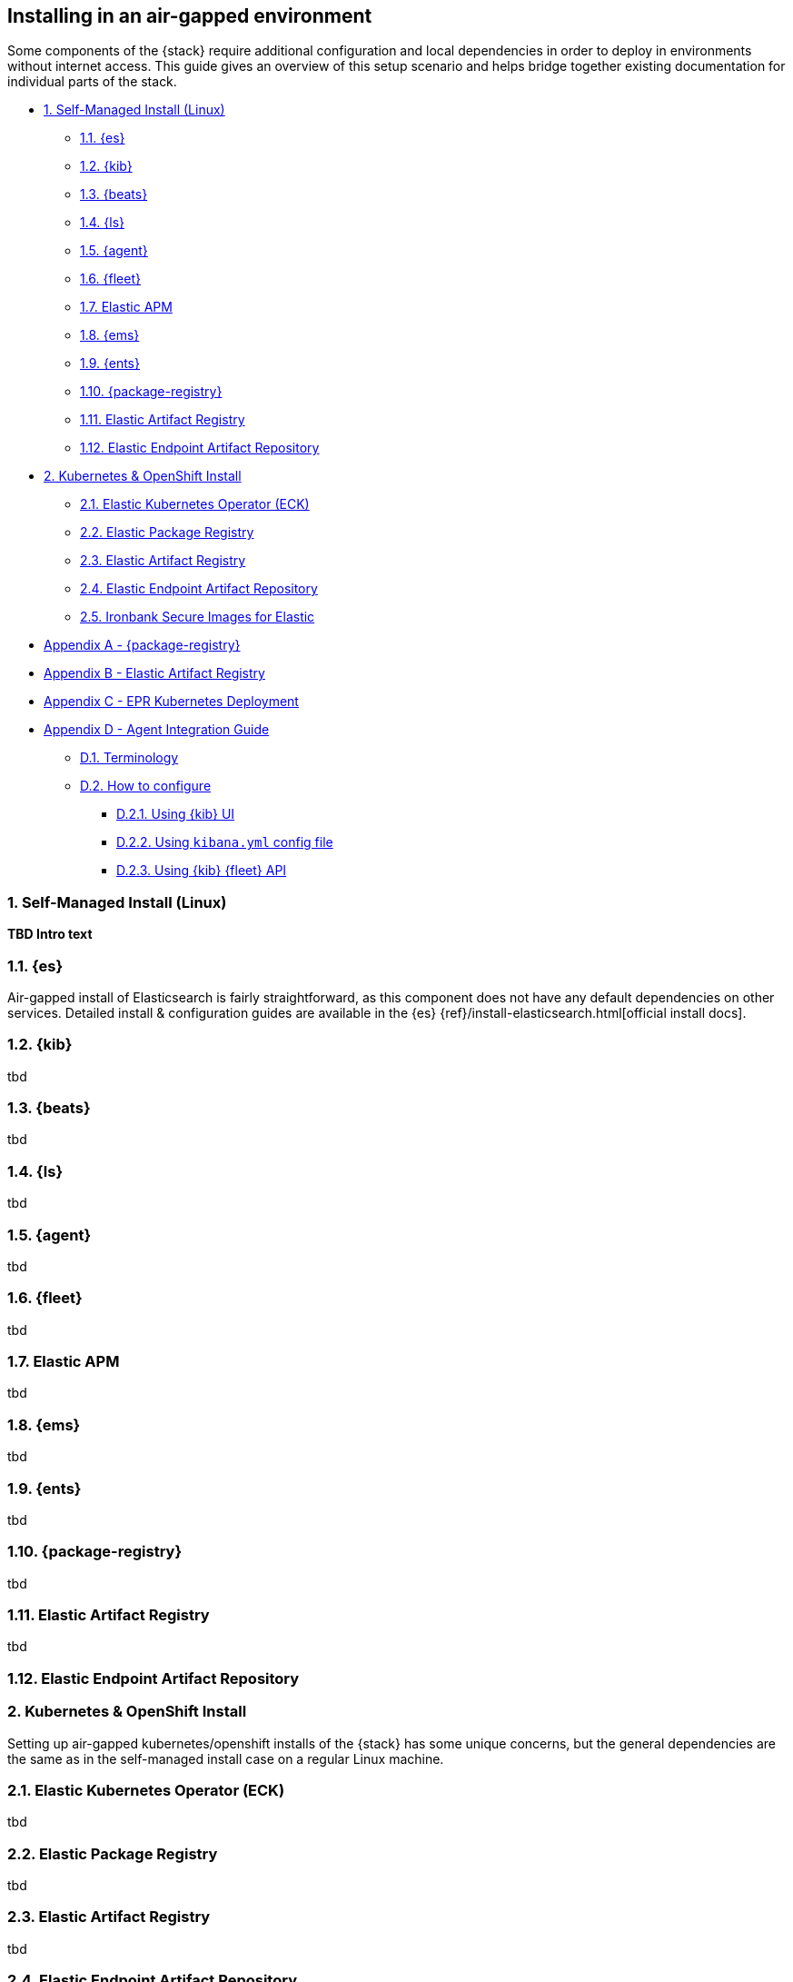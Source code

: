 [[air-gapped-install]]
== Installing in an air-gapped environment

Some components of the {stack} require additional configuration and local dependencies in order to deploy in environments without internet access. This guide gives an overview of this setup scenario and helps bridge together existing documentation for individual parts of the stack.

* <<air-gapped-self-managed-linux>>
** <<air-gapped-elasticsearch>>
** <<air-gapped-kibana>>
** <<air-gapped-beats>>
** <<air-gapped-logstash>>
** <<air-gapped-elastic-agent>>
** <<air-gapped-fleet>>
** <<air-gapped-elastic-apm>>
** <<air-gapped-elastic-maps-service>>
** <<air-gapped-enterprise-search>>
** <<air-gapped-elastic-package-registry>>
** <<air-gapped-elastic-artifact-registry>>
** <<air-gapped-elastic-endpoint-artifact-repository>>

// force line break

* <<air-gapped-kubernetes-and-open-shift>>
** <<air-gapped-k8s-os-elastic-kubernetes-operator>>
** <<air-gapped-k8s-os-elastic-package-registry>>
** <<air-gapped-k8s-os-elastic-artifact-registry>>
** <<air-gapped-k8s-os-elastic-endpoint-artifact-repository>>
** <<air-gapped-k8s-os-ironbank-secure-images>>

// force line break

* <<air-gapped-elastic-package-registry-example>>
* <<air-gapped-elastic-artifact-registry-example>>
* <<air-gapped-epr-kubernetes-example>>
* <<air-gapped-agent-integration-guide>>
** <<air-gapped-agent-integration-terminology>>
** <<air-gapped-agent-integration-configure>>
*** <<air-gapped-agent-integration-configure-kibana>>
*** <<air-gapped-agent-integration-configure-yml>>
*** <<air-gapped-agent-integration-configure-fleet-api>>

[discrete]
[[air-gapped-self-managed-linux]]
=== 1. Self-Managed Install (Linux)

**TBD Intro text**

[discrete]
[[air-gapped-elasticsearch]]
=== 1.1. {es}

Air-gapped install of Elasticsearch is fairly straightforward, as this component does not have any default dependencies on other services. Detailed install & configuration guides are available in the {es} {ref}/install-elasticsearch.html[official install docs].

[discrete]
[[air-gapped-kibana]]
=== 1.2. {kib}

tbd

[discrete]
[[air-gapped-beats]]
=== 1.3. {beats}

tbd

[discrete]
[[air-gapped-logstash]]
=== 1.4. {ls}

tbd

[discrete]
[[air-gapped-elastic-agent]]
=== 1.5. {agent}

tbd

[discrete]
[[air-gapped-fleet]]
=== 1.6. {fleet}

tbd

[discrete]
[[air-gapped-elastic-apm]]
===  1.7. Elastic APM

tbd

[discrete]
[[air-gapped-elastic-maps-service]]
=== 1.8. {ems}

tbd

[discrete]
[[air-gapped-enterprise-search]]
=== 1.9. {ents}

tbd

[discrete]
[[air-gapped-elastic-package-registry]]
=== 1.10. {package-registry}

tbd

[discrete]
[[air-gapped-elastic-artifact-registry]]
=== 1.11. Elastic Artifact Registry

tbd

[discrete]
[[air-gapped-elastic-endpoint-artifact-repository]]
=== 1.12. Elastic Endpoint Artifact Repository

[discrete]
[[air-gapped-kubernetes-and-open-shift]]
=== 2. Kubernetes & OpenShift Install

Setting up air-gapped kubernetes/openshift installs of the {stack} has some unique concerns, but the general dependencies are the same as in the self-managed install case on a regular Linux machine.


[discrete]
[[air-gapped-k8s-os-elastic-kubernetes-operator]]
=== 2.1. Elastic Kubernetes Operator (ECK)

tbd

[discrete]
[[air-gapped-k8s-os-elastic-package-registry]]
=== 2.2. Elastic Package Registry

tbd

[discrete]
[[air-gapped-k8s-os-elastic-artifact-registry]]
=== 2.3. Elastic Artifact Registry

tbd

[discrete]
[[air-gapped-k8s-os-elastic-endpoint-artifact-repository]]
=== 2.4. Elastic Endpoint Artifact Repository

tbd

[discrete]
[[air-gapped-k8s-os-ironbank-secure-images]]
=== 2.5. Ironbank Secure Images for Elastic

tbd

[discrete]
[[air-gapped-elastic-package-registry-example]]
=== Appendix A - {package-registry}

tbd

[discrete]
[[air-gapped-elastic-artifact-registry-example]]
=== Appendix B - Elastic Artifact Registry

tbd

[discrete]
[[air-gapped-epr-kubernetes-example]]
=== Appendix C - EPR Kubernetes Deployment

[discrete]
[[air-gapped-agent-integration-guide]]
=== Appendix D - Agent Integration Guide

tbd

[discrete]
[[air-gapped-agent-integration-terminology]]
=== D.1. Terminology

tbd

[discrete]
[[air-gapped-agent-integration-configure]]
=== D.2. How to configure

tbd

[discrete]
[[air-gapped-agent-integration-configure-kibana]]
=== D.2.1. Using {kib} UI

tbd

[discrete]
[[air-gapped-agent-integration-configure-yml]]
=== D.2.2. Using `kibana.yml` config file

tbd

[discrete]
[[air-gapped-agent-integration-configure-fleet-api]]
=== D.2.3. Using {kib} {fleet} API

tbd


